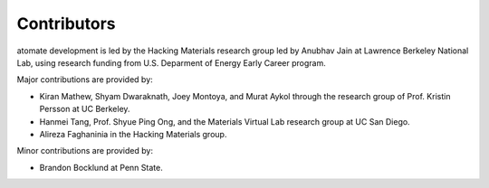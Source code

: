 ============
Contributors
============

atomate development is led by the Hacking Materials research group led by Anubhav Jain at Lawrence Berkeley National Lab, using research funding from U.S. Deparment of Energy Early Career program.

Major contributions are provided by:

* Kiran Mathew, Shyam Dwaraknath, Joey Montoya, and Murat Aykol through the research group of Prof. Kristin Persson at UC Berkeley.
* Hanmei Tang, Prof. Shyue Ping Ong, and the Materials Virtual Lab research group at UC San Diego.
* Alireza Faghaninia in the Hacking Materials group.

Minor contributions are provided by:

* Brandon Bocklund at Penn State.
